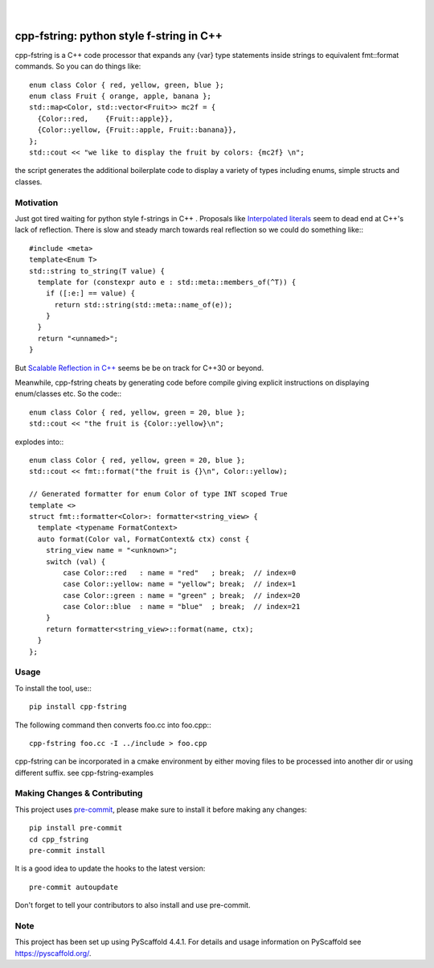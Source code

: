
    .. image:: https://api.cirrus-ci.com/github/d-e-e-p/cpp_fstring.svg?branch=main
        :alt: Built Status
        :target: https://cirrus-ci.com/github/d-e-e-p/cpp_fstring
    .. image:: https://readthedocs.org/projects/cpp_fstring/badge/?version=latest
        :alt: ReadTheDocs
        :target: https://cpp_fstring.readthedocs.io/en/stable/
    .. image:: https://img.shields.io/coveralls/github/d-e-e-p/cpp_fstring/main.svg
        :alt: Coveralls
        :target: https://coveralls.io/r/d-e-e-p/cpp_fstring
    .. image:: https://img.shields.io/pypi/v/cpp_fstring.svg
        :alt: PyPI-Server
        :target: https://pypi.org/project/cpp_fstring/
    .. image:: https://img.shields.io/conda/vn/conda-forge/cpp_fstring.svg
        :alt: Conda-Forge
        :target: https://anaconda.org/conda-forge/cpp_fstring


|

=========================================
cpp-fstring: python style f-string in C++
=========================================


cpp-fstring is a C++ code processor that expands any {var} type statements inside strings
to equivalent fmt::format commands. So you can do things like::

    enum class Color { red, yellow, green, blue };
    enum class Fruit { orange, apple, banana };
    std::map<Color, std::vector<Fruit>> mc2f = {
      {Color::red,    {Fruit::apple}},
      {Color::yellow, {Fruit::apple, Fruit::banana}},
    };
    std::cout << "we like to display the fruit by colors: {mc2f} \n";

the script generates the additional boilerplate code to display a variety of types including
enums, simple structs and classes.

Motivation
==========

Just got tired waiting for python style f-strings in C++ .
Proposals like `Interpolated literals <https://www.open-std.org/jtc1/sc22/wg21/docs/papers/2019/p1819r0.html>`_
seem to dead end at C++'s lack of reflection.  There is slow and steady march towards real reflection so we could
do something like:::

    #include <meta>
    template<Enum T>
    std::string to_string(T value) {
      template for (constexpr auto e : std::meta::members_of(^T)) {
        if ([:e:] == value) {
          return std::string(std::meta::name_of(e));
        }
      }
      return "<unnamed>";
    }

But `Scalable Reflection in C++ <https://www.open-std.org/jtc1/sc22/wg21/docs/papers/2022/p1240r2.pdf>`_ seems be
be on track for C++30 or beyond.

Meanwhile, cpp-fstring cheats by generating code before compile giving explicit instructions on displaying enum/classes etc.
So the code:::

    enum class Color { red, yellow, green = 20, blue };
    std::cout << "the fruit is {Color::yellow}\n";

explodes into:::

    enum class Color { red, yellow, green = 20, blue };
    std::cout << fmt::format("the fruit is {}\n", Color::yellow);

    // Generated formatter for enum Color of type INT scoped True
    template <>
    struct fmt::formatter<Color>: formatter<string_view> {
      template <typename FormatContext>
      auto format(Color val, FormatContext& ctx) const {
        string_view name = "<unknown>";
        switch (val) {
            case Color::red   : name = "red"   ; break;  // index=0
            case Color::yellow: name = "yellow"; break;  // index=1
            case Color::green : name = "green" ; break;  // index=20
            case Color::blue  : name = "blue"  ; break;  // index=21
        }
        return formatter<string_view>::format(name, ctx);
      }
    };


Usage
=====

To install the tool, use:::

    pip install cpp-fstring

The following command then converts foo.cc into foo.cpp:::

    cpp-fstring foo.cc -I ../include > foo.cpp

cpp-fstring can be incorporated in a cmake environment by either moving files to be
processed into another dir or using different suffix. see cpp-fstring-examples

.. _pyscaffold-notes:

Making Changes & Contributing
=============================

This project uses `pre-commit`_, please make sure to install it before making any
changes::

    pip install pre-commit
    cd cpp_fstring
    pre-commit install

It is a good idea to update the hooks to the latest version::

    pre-commit autoupdate

Don't forget to tell your contributors to also install and use pre-commit.

.. _pre-commit: https://pre-commit.com/

Note
====

This project has been set up using PyScaffold 4.4.1. For details and usage
information on PyScaffold see https://pyscaffold.org/.
